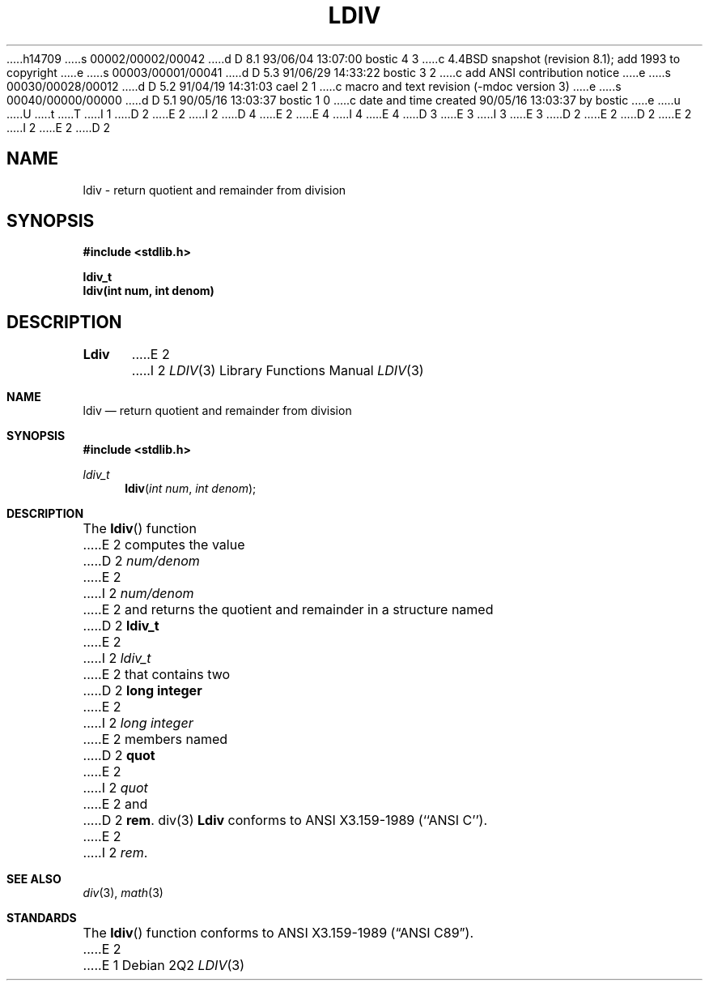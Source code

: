 h14709
s 00002/00002/00042
d D 8.1 93/06/04 13:07:00 bostic 4 3
c 4.4BSD snapshot (revision 8.1); add 1993 to copyright
e
s 00003/00001/00041
d D 5.3 91/06/29 14:33:22 bostic 3 2
c add ANSI contribution notice
e
s 00030/00028/00012
d D 5.2 91/04/19 14:31:03 cael 2 1
c macro and text revision (-mdoc version 3)
e
s 00040/00000/00000
d D 5.1 90/05/16 13:03:37 bostic 1 0
c date and time created 90/05/16 13:03:37 by bostic
e
u
U
t
T
I 1
D 2
.\" Copyright (c) 1990 The Regents of the University of California.
E 2
I 2
D 4
.\" Copyright (c) 1990, 1991 The Regents of the University of California.
E 2
.\" All rights reserved.
E 4
I 4
.\" Copyright (c) 1990, 1991, 1993
.\"	The Regents of the University of California.  All rights reserved.
E 4
.\"
.\" This code is derived from software contributed to Berkeley by
D 3
.\" Chris Torek.
E 3
I 3
.\" Chris Torek and the American National Standards Committee X3,
.\" on Information Processing Systems.
.\"
E 3
D 2
.\"
E 2
.\" %sccs.include.redist.man%
.\"
D 2
.\"	%W% (Berkeley) %G%
E 2
I 2
.\"     %W% (Berkeley) %G%
E 2
.\"
D 2
.TH LDIV 3 "%Q%"
.UC 7
.SH NAME
ldiv \- return quotient and remainder from division
.SH SYNOPSIS
.nf
.ft B
#include <stdlib.h>

ldiv_t
ldiv(int num, int denom)
.ft R
.fi
.SH DESCRIPTION
.B Ldiv
E 2
I 2
.Dd %Q%
.Dt LDIV 3
.Os
.Sh NAME
.Nm ldiv
.Nd return quotient and remainder from division
.Sh SYNOPSIS
.Fd #include <stdlib.h>
.Ft ldiv_t
.Fn ldiv "int num" "int denom"
.Sh DESCRIPTION
The
.Fn ldiv
function
E 2
computes the value
D 2
.I num/denom
E 2
I 2
.Ar num/denom
E 2
and returns the quotient and remainder in a structure named
D 2
.B ldiv_t
E 2
I 2
.Ar ldiv_t
E 2
that contains two
D 2
.B "long integer"
E 2
I 2
.Em long integer
E 2
members named
D 2
.B quot
E 2
I 2
.Ar quot
E 2
and
D 2
.BR rem .
.SH SEE ALSO
div(3)
.SH STANDARDS
.B Ldiv
conforms to ANSI X3.159-1989 (``ANSI C'').
E 2
I 2
.Ar rem .
.Sh SEE ALSO
.Xr div 3 ,
.Xr math 3
.Sh STANDARDS
The
.Fn ldiv
function
conforms to
.St -ansiC .
E 2
E 1
